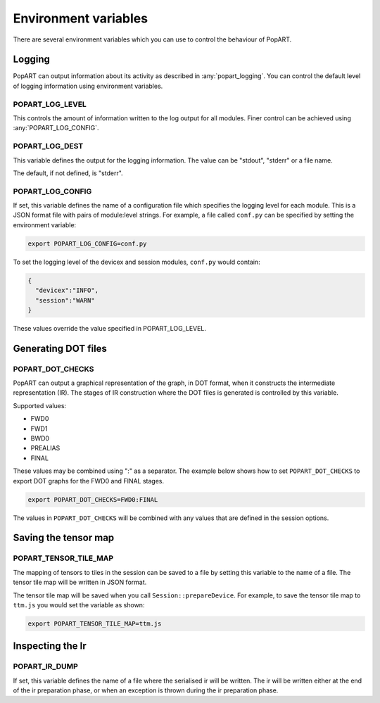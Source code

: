 .. _popart_env_vars:

Environment variables
=====================

There are several environment variables which you can use to control the
behaviour of PopART.

Logging
-------

PopART can output information about its activity as described in :any:`popart_logging`.
You can control the default level of logging information using environment variables.

POPART_LOG_LEVEL
~~~~~~~~~~~~~~~~~

This controls the amount of information written to the log output for all modules. Finer control
can be achieved using :any:`POPART_LOG_CONFIG`.


POPART_LOG_DEST
~~~~~~~~~~~~~~~~

This variable defines the output for the logging information. The value can be "stdout", "stderr" or a file name.

The default, if not defined, is "stderr".

.. _POPART_LOG_CONFIG:

POPART_LOG_CONFIG
~~~~~~~~~~~~~~~~~

If set, this variable defines the name of a configuration file which specifies the logging level for each module.
This is a JSON format file with pairs of module:level strings.
For example, a file called ``conf.py`` can be specified by setting the environment variable:

.. code-block:: console

  export POPART_LOG_CONFIG=conf.py

To set the logging level of the devicex and session modules, ``conf.py`` would contain:

.. code-block:: json

  {
    "devicex":"INFO",
    "session":"WARN"
  }

These values override the value specified in POPART_LOG_LEVEL.


Generating DOT files
---------------------

POPART_DOT_CHECKS
~~~~~~~~~~~~~~~~~~

PopART can output a graphical representation of the graph, in DOT format, when it
constructs the intermediate representation (IR). The stages of IR construction
where the DOT files is generated is controlled by this variable.

Supported values:

- FWD0
- FWD1
- BWD0
- PREALIAS
- FINAL

These values may be combined using ":" as a separator.
The example below shows how to set ``POPART_DOT_CHECKS`` to export
DOT graphs for the FWD0 and FINAL stages.

.. code-block:: console

  export POPART_DOT_CHECKS=FWD0:FINAL

The values in ``POPART_DOT_CHECKS`` will be combined with any values
that are defined in the session options.

Saving the tensor map
---------------------

POPART_TENSOR_TILE_MAP
~~~~~~~~~~~~~~~~~~~~~~~

The mapping of tensors to tiles in the session can be saved to a file by setting this variable
to the name of a file. The tensor tile map will be written in JSON format.

The tensor tile map will be saved when you call ``Session::prepareDevice``.
For example, to save the tensor tile map to ``ttm.js`` you would set the variable as shown:

.. code-block:: console

  export POPART_TENSOR_TILE_MAP=ttm.js

Inspecting the Ir
-----------------

POPART_IR_DUMP
~~~~~~~~~~~~~~

If set, this variable defines the name of a file where the serialised ir will be written.
The ir will be written either at the end of the ir preparation phase, or when an exception
is thrown during the ir preparation phase.

